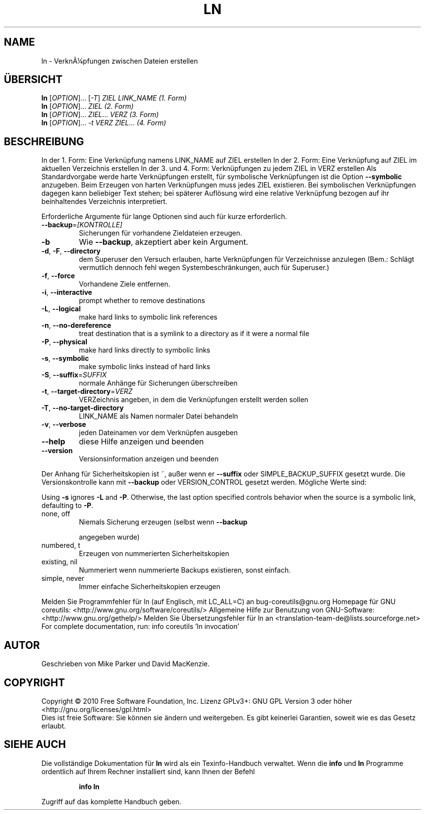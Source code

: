 .\" DO NOT MODIFY THIS FILE!  It was generated by help2man 1.38.2.
.TH LN "1" "April 2010" "GNU coreutils 8.5" "Benutzerkommandos"
.SH NAME
ln \- VerknÃ¼pfungen zwischen Dateien erstellen
.SH ÜBERSICHT
.B ln
[\fIOPTION\fR]... [\fI-T\fR] \fIZIEL LINK_NAME     (1. Form)\fR
.br
.B ln
[\fIOPTION\fR]... \fIZIEL                    (2. Form)\fR
.br
.B ln
[\fIOPTION\fR]... \fIZIEL\fR... \fIVERZ            (3. Form)\fR
.br
.B ln
[\fIOPTION\fR]... \fI-t VERZ ZIEL\fR...         \fI(4. Form)\fR
.SH BESCHREIBUNG
In der 1. Form: Eine Verknüpfung namens LINK_NAME auf ZIEL erstellen
In der 2. Form: Eine Verknüpfung auf ZIEL im aktuellen Verzeichnis erstellen
In der 3. und 4. Form: Verknüpfungen zu jedem ZIEL in VERZ erstellen
Als Standardvorgabe werde harte Verknüpfungen erstellt, für symbolische
Verknüpfungen ist die Option \fB\-\-symbolic\fR anzugeben.
Beim Erzeugen von harten Verknüpfungen muss jedes ZIEL existieren. Bei
symbolischen Verknüpfungen dagegen kann beliebiger Text stehen; bei späterer
Auflösung wird eine relative Verknüpfung bezogen auf ihr beinhaltendes
Verzeichnis interpretiert.
.PP
Erforderliche Argumente für lange Optionen sind auch für kurze erforderlich.
.TP
\fB\-\-backup\fR=\fI[KONTROLLE]\fR
Sicherungen für vorhandene Zieldateien erzeugen.
.TP
\fB\-b\fR
Wie \fB\-\-backup\fR, akzeptiert aber kein Argument.
.TP
\fB\-d\fR, \fB\-F\fR, \fB\-\-directory\fR
dem Superuser den Versuch erlauben, harte
Verknüpfungen für Verzeichnisse anzulegen
(Bem.: Schlägt vermutlich dennoch fehl wegen
Systembeschränkungen, auch für Superuser.)
.TP
\fB\-f\fR, \fB\-\-force\fR
Vorhandene Ziele entfernen.
.TP
\fB\-i\fR, \fB\-\-interactive\fR
prompt whether to remove destinations
.TP
\fB\-L\fR, \fB\-\-logical\fR
make hard links to symbolic link references
.TP
\fB\-n\fR, \fB\-\-no\-dereference\fR
treat destination that is a symlink to a
directory as if it were a normal file
.TP
\fB\-P\fR, \fB\-\-physical\fR
make hard links directly to symbolic links
.TP
\fB\-s\fR, \fB\-\-symbolic\fR
make symbolic links instead of hard links
.TP
\fB\-S\fR, \fB\-\-suffix\fR=\fISUFFIX\fR
normale Anhänge für Sicherungen überschreiben
.TP
\fB\-t\fR, \fB\-\-target\-directory\fR=\fIVERZ\fR
VERZeichnis angeben, in dem die Verknüpfungen
erstellt werden sollen
.TP
\fB\-T\fR, \fB\-\-no\-target\-directory\fR
LINK_NAME als Namen normaler Datei behandeln
.TP
\fB\-v\fR, \fB\-\-verbose\fR
jeden Dateinamen vor dem Verknüpfen ausgeben
.TP
\fB\-\-help\fR
diese Hilfe anzeigen und beenden
.TP
\fB\-\-version\fR
Versionsinformation anzeigen und beenden
.PP
Der Anhang für Sicherheitskopien ist ~, außer wenn er \fB\-\-suffix\fR oder
SIMPLE_BACKUP_SUFFIX gesetzt wurde. Die Versionskontrolle kann mit
\fB\-\-backup\fR oder VERSION_CONTROL gesetzt werden. Mögliche Werte sind:
.PP
Using \fB\-s\fR ignores \fB\-L\fR and \fB\-P\fR.  Otherwise, the last option specified controls
behavior when the source is a symbolic link, defaulting to \fB\-P\fR.
.TP
none, off
Niemals Sicherung erzeugen (selbst wenn \fB\-\-backup\fR
.IP
angegeben wurde)
.TP
numbered, t
Erzeugen von nummerierten Sicherheitskopien
.TP
existing, nil
Nummeriert wenn nummerierte Backups existieren, sonst einfach.
.TP
simple, never
Immer einfache Sicherheitskopien erzeugen
.PP
Melden Sie Programmfehler für ln (auf Englisch, mit LC_ALL=C) an bug\-coreutils@gnu.org
Homepage für GNU coreutils: <http://www.gnu.org/software/coreutils/>
Allgemeine Hilfe zur Benutzung von GNU\-Software: <http://www.gnu.org/gethelp/>
Melden Sie Übersetzungsfehler für ln an <translation\-team\-de@lists.sourceforge.net>
For complete documentation, run: info coreutils 'ln invocation'
.SH AUTOR
Geschrieben von Mike Parker und David MacKenzie.
.SH COPYRIGHT
Copyright \(co 2010 Free Software Foundation, Inc.
Lizenz GPLv3+: GNU GPL Version 3 oder höher <http://gnu.org/licenses/gpl.html>
.br
Dies ist freie Software: Sie können sie ändern und weitergeben.
Es gibt keinerlei Garantien, soweit wie es das Gesetz erlaubt.
.SH "SIEHE AUCH"
Die vollständige Dokumentation für
.B ln
wird als ein Texinfo-Handbuch verwaltet. Wenn die
.B info
und
.B ln
Programme ordentlich auf Ihrem Rechner installiert sind, kann Ihnen der
Befehl
.IP
.B info ln
.PP
Zugriff auf das komplette Handbuch geben.
